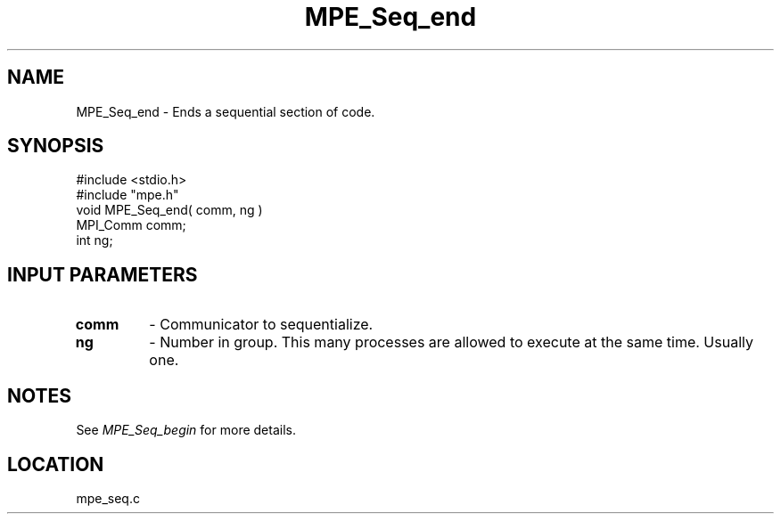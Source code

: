 .TH MPE_Seq_end 4 "5/15/1999" " " "MPE"
.SH NAME
MPE_Seq_end \-  Ends a sequential section of code. 
.SH SYNOPSIS
.nf
#include <stdio.h>
#include "mpe.h"
void MPE_Seq_end( comm, ng )
MPI_Comm comm;
int      ng;
.fi
.SH INPUT PARAMETERS
.PD 0
.TP
.B comm 
- Communicator to sequentialize.  
.PD 1
.PD 0
.TP
.B ng   
- Number in group.  This many processes are allowed to execute
at the same time.  Usually one.  
.PD 1

.SH NOTES
See 
.I MPE_Seq_begin
for more details.
.SH LOCATION
mpe_seq.c
